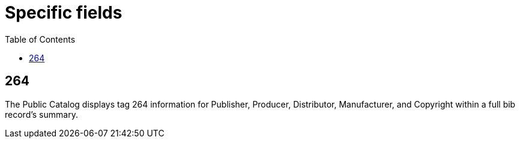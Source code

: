 = Specific fields =
:toc:

== 264 ==

The Public Catalog displays tag 264 information for Publisher, Producer, Distributor, Manufacturer,
and Copyright within a full bib record's summary.
